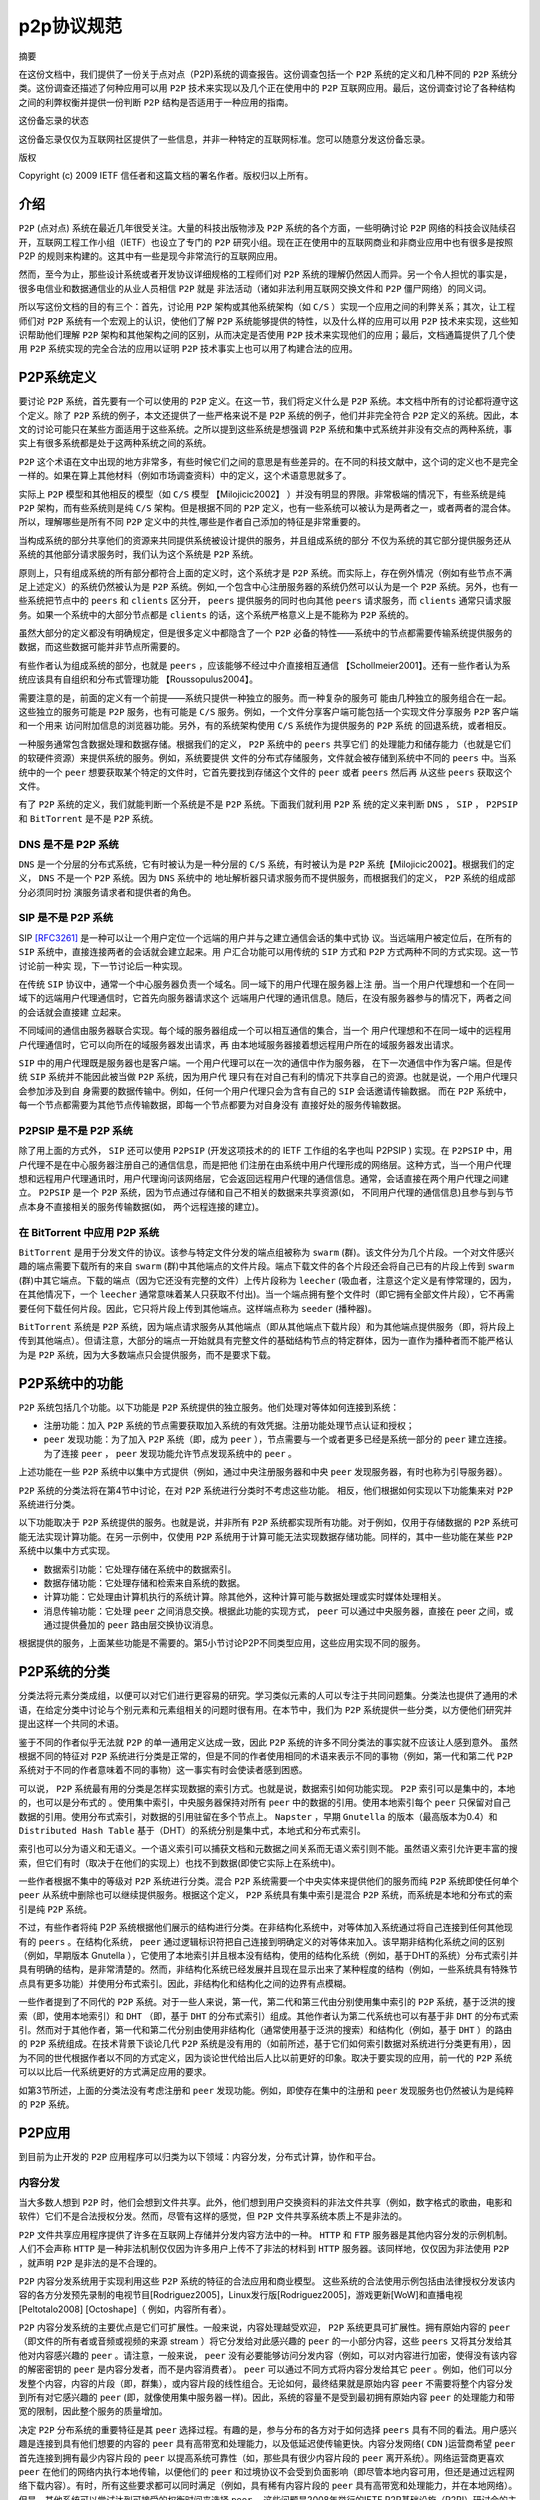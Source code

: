 *******
p2p协议规范
*******

摘要

在这份文档中，我们提供了一份关于点对点（P2P)系统的调查报告。这份调查包括一个 ``P2P`` 系统的定义和几种不同的 ``P2P`` 系统分类。这份调查还描述了何种应用可以用 ``P2P`` 技术来实现以及几个正在使用中的 ``P2P`` 互联网应用。最后，这份调查讨论了各种结构之间的利弊权衡并提供一份判断 ``P2P`` 结构是否适用于一种应用的指南。

这份备忘录的状态

这份备忘录仅仅为互联网社区提供了一些信息，并非一种特定的互联网标准。您可以随意分发这份备忘录。

版权

Copyright (c) 2009 IETF 信任者和这篇文档的署名作者。版权归以上所有。


介绍
====

``P2P``  (点对点) 系统在最近几年很受关注。大量的科技出版物涉及 ``P2P`` 系统的各个方面，一些明确讨论 ``P2P`` 网络的科技会议陆续召开，互联网工程工作小组（IETF）也设立了专门的 ``P2P`` 研究小组。现在正在使用中的互联网商业和非商业应用中也有很多是按照 P2P 的规则来构建的。这其中有一些是现今非常流行的互联网应用。

然而，至今为止，那些设计系统或者开发协议详细规格的工程师们对 ``P2P`` 系统的理解仍然因人而异。另一个令人担忧的事实是，很多电信业和数据通信业的从业人员相信 ``P2P`` 就是
非法活动（诸如非法利用互联网交换文件和 ``P2P`` 僵尸网络）的同义词。

所以写这份文档的目的有三个：首先，讨论用 ``P2P`` 架构或其他系统架构（如 ``C/S`` ）实现一个应用之间的利弊关系；其次，让工程师们对 ``P2P`` 系统有一个宏观上的认识，使他们了解 ``P2P`` 系统能够提供的特性，以及什么样的应用可以用 ``P2P`` 技术来实现，这些知识帮助他们理解 ``P2P`` 架构和其他架构之间的区别，从而决定是否使用 ``P2P`` 技术来实现他们的应用；最后，文档通篇提供了几个使用 ``P2P`` 系统实现的完全合法的应用以证明 ``P2P`` 技术事实上也可以用了构建合法的应用。


P2P系统定义
===========

要讨论 ``P2P`` 系统，首先要有一个可以使用的 ``P2P`` 定义。在这一节，我们将定义什么是 ``P2P`` 系统。本文档中所有的讨论都将遵守这个定义。除了 ``P2P`` 系统的例子，本文还提供了一些严格来说不是 ``P2P`` 系统的例子，他们并非完全符合 ``P2P`` 定义的系统。因此，本文的讨论可能只在某些方面适用于这些系统。之所以提到这些系统是想强调 ``P2P`` 系统和集中式系统并非没有交点的两种系统，事实上有很多系统都是处于这两种系统之间的系统。

``P2P`` 这个术语在文中出现的地方非常多，有些时候它们之间的意思是有些差异的。在不同的科技文献中，这个词的定义也不是完全一样的。如果在算上其他材料（例如市场调查资料）中的定义，这个术语意思就多了。

实际上 ``P2P`` 模型和其他相反的模型（如 ``C/S`` 模型 【Milojicic2002】 ）并没有明显的界限。非常极端的情况下，有些系统是纯 ``P2P`` 架构，而有些系统则是纯 ``C/S`` 架构。但是根据不同的 ``P2P`` 定义，也有一些系统可以被认为是两者之一，或者两者的混合体。所以，理解哪些是所有不同 ``P2P`` 定义中的共性,哪些是作者自己添加的特征是非常重要的。

当构成系统的部分共享他们的资源来共同提供系统被设计提供的服务，并且组成系统的部分
不仅为系统的其它部分提供服务还从系统的其他部分请求服务时，我们认为这个系统是
``P2P`` 系统。

原则上，只有组成系统的所有部分都符合上面的定义时，这个系统才是 ``P2P`` 系统。而实际上，存在例外情况（例如有些节点不满足上述定义）的系统仍然被认为是 ``P2P`` 系统。例如,一个包含中心注册服务器的系统仍然可以认为是一个 ``P2P`` 系统。另外，也有一些系统把节点中的 ``peers`` 和 ``clients`` 区分开， ``peers`` 提供服务的同时也向其他 ``peers`` 请求服务，而 ``clients`` 通常只请求服务。如果一个系统中的大部分节点都是 ``clients`` 的话，这个系统严格意义上是不能称为 ``P2P`` 系统的。

虽然大部分的定义都没有明确规定，但是很多定义中都隐含了一个 ``P2P`` 必备的特性——系统中的节点都需要传输系统提供服务的数据，而这些数据可能并非节点所需要的。

有些作者认为组成系统的部分，也就是 ``peers`` ，应该能够不经过中介直接相互通信
【Schollmeier2001】。还有一些作者认为系统应该具有自组织和分布式管理功能
【Roussopulus2004】。

需要注意的是，前面的定义有一个前提——系统只提供一种独立的服务。而一种复杂的服务可
能由几种独立的服务组合在一起。这些独立的服务可能是 ``P2P`` 服务，也有可能是 ``C/S``
服务。例如，一个文件分享客户端可能包括一个实现文件分享服务 ``P2P`` 客户端和一个用来
访问附加信息的浏览器功能。另外，有的系统架构使用 ``C/S`` 系统作为提供服务的 ``P2P`` 系统
的回退系统，或者相反。

一种服务通常包含数据处理和数据存储。根据我们的定义， ``P2P`` 系统中的 ``peers`` 共享它们
的处理能力和储存能力（也就是它们的软硬件资源）来提供系统的服务。例如，系统要提供
文件的分布式存储服务，文件就会被存储到系统中不同的 ``peers`` 中。当系统中的一个
``peer`` 想要获取某个特定的文件时，它首先要找到存储这个文件的 ``peer`` 或者 ``peers`` 然后再
从这些 ``peers`` 获取这个文件。

有了 ``P2P`` 系统的定义，我们就能判断一个系统是不是 ``P2P`` 系统。下面我们就利用 ``P2P`` 系
统的定义来判断 ``DNS`` ， ``SIP`` ， ``P2PSIP`` 和 ``BitTorrent`` 是不是 ``P2P`` 系统。


DNS 是不是 P2P 系统
------------------
``DNS`` 是一个分层的分布式系统，它有时被认为是一种分层的 ``C/S`` 系统，有时被认为是 ``P2P``
系统【Milojicic2002】。根据我们的定义， ``DNS`` 不是一个 ``P2P`` 系统。因为 ``DNS`` 系统中的
地址解析器只请求服务而不提供服务，而根据我们的定义， ``P2P`` 系统的组成部分必须同时扮
演服务请求者和提供者的角色。

SIP 是不是 P2P 系统
-------------------
SIP `[RFC3261] <https://tools.ietf.org/html/rfc3261>`_ 是一种可以让一个用户定位一个远端的用户并与之建立通信会话的集中式协
议。当远端用户被定位后，在所有的 ``SIP`` 系统中，直接连接两者的会话就会建立起来。用
户汇合功能可以用传统的 ``SIP`` 方式和 ``P2P`` 方式两种不同的方式实现。这一节讨论前一种实
现，下一节讨论后一种实现。

在传统 ``SIP`` 协议中，通常一个中心服务器负责一个域名。同一域下的用户代理在服务器上注
册。当一个用户代理想和一个在同一域下的远端用户代理通信时，它首先向服务器请求这个
远端用户代理的通讯信息。随后，在没有服务器参与的情况下，两者之间的会话就会直接建
立起来。

不同域间的通信由服务器联合实现。每个域的服务器组成一个可以相互通信的集合，当一个
用户代理想和不在同一域中的远程用户代理通信时，它可以向所在的域服务器发出请求，再
由本地域服务器接着想远程用户所在的域服务器发出请求。

``SIP`` 中的用户代理既是服务器也是客户端。一个用户代理可以在一次的通信中作为服务器，
在下一次通信中作为客户端。但是传统 ``SIP`` 系统并不能因此被当做 ``P2P`` 系统，因为用户代
理只有在对自己有利的情况下共享自己的资源。也就是说，一个用户代理只会参加涉及到自
身需要的数据传输中。例如，任何一个用户代理只会为含有自己的 ``SIP`` 会话邀请传输数据。
而在 ``P2P`` 系统中，每一个节点都需要为其他节点传输数据，即每一个节点都要为对自身没有
直接好处的服务传输数据。

P2PSIP 是不是 P2P 系统
----------------------

除了用上面的方式外， ``SIP`` 还可以使用 ``P2PSIP`` (开发这项技术的的 IETF 工作组的名字也叫
P2PSIP ) 实现。在 ``P2PSIP`` 中，用户代理不是在中心服务器注册自己的通信信息，而是把他
们注册在由系统中用户代理形成的网络层。这种方式，当一个用户代理想和远程用户代理通讯时，用户代理询问该网络层，它会返回远程用户代理的通信信息。通常，会话直接在两个用户代理之间建立。 ``P2PSIP`` 是一个 ``P2P`` 系统，因为节点通过存储和自己不相关的数据来共享资源(如， 不同用户代理的通信信息)且参与到与节点本身不直接相关的服务传输数据(如， 两个远程连接的建立)。

在 BitTorrent 中应用 P2P 系统
-----------------------------

``BitTorrent`` 是用于分发文件的协议。该参与特定文件分发的端点组被称为 ``swarm`` (群)。该文件分为几个片段。一个对文件感兴趣的端点需要下载所有的来自 ``swarm`` (群)中其他端点的文件片段。端点下载文件的各个片段还会将自己已有的片段上传到 ``swarm`` (群)中其它端点。下载的端点（因为它还没有完整的文件）上传片段称为 ``leecher`` (吸血者，注意这个定义是有悖常理的，因为，在其他情况下，一个 ``leecher`` 通常意味着某人只获取不付出)。当一个端点拥有整个文件时（即它拥有全部文件片段），它不再需要任何下载任何片段。因此，它只将片段上传到其他端点。这样端点称为 ``seeder`` (播种器)。

``BitTorrent`` 系统是 ``P2P`` 系统，因为端点请求服务从其他端点（即从其他端点下载片段）和为其他端点提供服务（即，将片段上传到其他端点）。但请注意，大部分的端点一开始就具有完整文件的基础结构节点的特定群体，因为一直作为播种者而不能严格认为是 ``P2P`` 系统，因为大多数端点只会提供服务，而不是要求下载。

P2P系统中的功能
==============
``P2P`` 系统包括几个功能。以下功能是 ``P2P`` 系统提供的独立服务。他们处理对等体如何连接到系统：

- 注册功能：加入 ``P2P`` 系统的节点需要获取加入系统的有效凭据。注册功能处理节点认证和授权；
- ``peer`` 发现功能：为了加入 ``P2P`` 系统（即，成为 ``peer`` ），节点需要与一个或者更多已经是系统一部分的 ``peer`` 建立连接。 为了连接 ``peer`` ， ``peer`` 发现功能允许节点发现系统中的 ``peer`` 。

上述功能在一些 ``P2P`` 系统中以集中方式提供（例如，通过中央注册服务器和中央 ``peer`` 发现服务器，有时也称为引导服务器）。

``P2P`` 系统的分类法将在第4节中讨论，在对 ``P2P`` 系统进行分类时不考虑这些功能。 相反，他们根据如何实现以下功能集来对 ``P2P`` 系统进行分类。

以下功能取决于 ``P2P`` 系统提供的服务。也就是说，并非所有 ``P2P`` 系统都实现所有功能。对于例如，仅用于存储数据的 ``P2P`` 系统可能无法实现计算功能。在另一示例中，仅使用 ``P2P`` 系统用于计算可能无法实现数据存储功能。同样的，其中一些功能在某些 ``P2P`` 系统中以集中方式实现。

- 数据索引功能：它处理存储在系统中的数据索引。
- 数据存储功能：它处理存储和检索来自系统的数据。
- 计算功能：它处理由计算机执行的系统计算。除其他外，这种计算可能与数据处理或实时媒体处理相关。
- 消息传输功能：它处理 ``peer`` 之间消息交换。根据此功能的实现方式， ``peer`` 可以通过中央服务器，直接在 peer 之间，或通过提供叠加的 ``peer`` 路由层交换协议消息。

根据提供的服务，上面某些功能是不需要的。第5小节讨论P2P不同类型应用，这些应用实现不同的服务。

P2P系统的分类
=============
分类法将元素分类成组，以便可以对它们进行更容易的研究。学习类似元素的人可以专注于共同问题集。分类法也提供了通用的术语，在给定分类中讨论与个别元素和元素组相关的问题时很有用。在本节中，我们为 ``P2P`` 系统提供一些分类，以方便他们研究并提出这样一个共同的术语。

鉴于不同的作者似乎无法就 ``P2P`` 的单一通用定义达成一致，因此 ``P2P`` 系统的许多不同分类法的事实就不应该让人感到意外。 虽然根据不同的特征对 ``P2P`` 系统进行分类是正常的，但是不同的作者使用相同的术语来表示不同的事物（例如，第一代和第二代 ``P2P`` 系统对于不同的作者意味着不同的事物）这一事实有时会使读者感到困惑。

可以说， ``P2P`` 系统最有用的分类是怎样实现数据的索引方式。也就是说，数据索引如何功能实现。 ``P2P`` 索引可以是集中的，本地的，也可以是分布式的 。使用集中索引，中央服务器保持对所有 ``peer`` 中的数据的引用。使用本地索引每个 ``peer`` 只保留对自己数据的引用。使用分布式索引，对数据的引用驻留在多个节点上。 ``Napster`` ，早期 ``Gnutella`` 的版本（最高版本为0.4）和 ``Distributed Hash Table`` 基于（DHT）的系统分别是集中式，本地式和分布式索引。

索引也可以分为语义和无语义。一个语义索引可以捕获文档和元数据之间关系而无语义索引则不能。虽然语义索引允许更丰富的搜索，但它们有时（取决于在他们的实现上）也找不到数据(即使它实际上在系统中)。

一些作者根据不集中的等级对 ``P2P`` 系统进行分类。混合 ``P2P`` 系统需要一个中央实体来提供他们的服务而纯 ``P2P`` 系统即使任何单个 ``peer`` 从系统中删除也可以继续提供服务。根据这个定义， ``P2P`` 系统具有集中索引是混合 ``P2P`` 系统，而系统是本地和分布式的索引是纯 ``P2P`` 系统。

不过，有些作者将纯 P2P 系统根据他们展示的结构进行分类。在非结构化系统中，对等体加入系统通过将自己连接到任何其他现有的 ``peers`` 。在结构化系统， ``peer`` 通过逻辑标识符把自己连接到明确定义的对等体来加入。该早期非结构化系统之间的区别（例如，早期版本 Gnutella ），它使用了本地索引并且根本没有结构，使用的结构化系统（例如，基于DHT的系统）分布式索引并具有明确的结构，是非常清楚的。然而，非结构化系统已经发展并且现在显示出来了某种程度的结构（例如，一些系统具有特殊节点具有更多功能）并使用分布式索引。因此，非结构化和结构化之间的边界有点模糊。

一些作者提到了不同代的 ``P2P`` 系统。对于一些人来说，第一代，第二代和第三代由分别使用集中索引的 ``P2P`` 系统，基于泛洪的搜索（即，使用本地索引）和 ``DHT`` （即，基于 ``DHT`` 的分布式索引）组成。其他作者认为第二代系统也可以有基于非 ``DHT`` 的分布式索引。然而对于其他作者，第一代和第二代分别由使用非结构化（通常使用基于泛洪的搜索）和结构化（例如，基于 ``DHT`` ）的路由的 ``P2P`` 系统组成。在技​​术背景下谈论几代 ``P2P`` 系统是没有用的（如前所述，基于它们如何索引数据对系统进行分类更有用），因为不同的世代根据作者以不同的方式定义，因为谈论世代给出后人比以前更好的印象。取决于要实现的应用，前一代的 ``P2P`` 系统可以以比后一代系统更好的方式满足应用的要求。

如第3节所述，上面的分类法没有考虑注册和 ``peer`` 发现功能。例如，即使存在集中的注册和 ``peer`` 发现服务也仍然被认为是纯粹的 ``P2P`` 系统。

P2P应用
=======
到目前为止开发的 ``P2P`` 应用程序可以归类为以下领域：内容分发，分布式计算，协作和平台。

内容分发
--------
当大多数人想到 ``P2P`` 时，他们会想到文件共享。此外，他们想到用户交换资料的非法文件共享（例如，数字格式的歌曲，电影和软件）它们不是合法授权分发。然而，尽管有这样的感觉，但 ``P2P`` 文件共享系统本质上不是非法的。

``P2P`` 文件共享应用程序提供了许多在互联网上存储并分发内容方法中的一种。 ``HTTP`` 和 ``FTP`` 服务器是其他内容分发的示例机制。人们不会声称 ``HTTP`` 是一种非法机制仅仅因为许多用户上传不了非法的材料到 ``HTTP`` 服务器。该同样地，仅仅因为非法使用 ``P2P`` ，就声明 ``P2P`` 是非法的是不合理的。

``P2P`` 内容分发系统用于实现利用这些 ``P2P`` 系统的特征的合法应用和商业模型。 这些系统的合法使用示例包括由法律授权分发该内容的各方分发预先录制的电视节目[Rodriguez2005]，Linux发行版[Rodriguez2005]，游戏更新[WoW]和直播电视[Peltotalo2008] [Octoshape]（ 例如，内容所有者）。

``P2P`` 内容分发系统的主要优点是它们可扩展性。一般来说，内容处理越受欢迎， ``P2P`` 系统更具可扩展性。拥有原始内容的 ``peer`` （即文件的所有者或音频或视频的来源 stream ）将它分发给对此感兴趣的 ``peer`` 的一小部分内容，这些 ``peers`` 又将其分发给其他对内容感兴趣的 ``peer`` 。请注意，一般来说， ``peer`` 没有必要能够访问分发内容（例如，可以对内容进行加密，使得没有该内容的解密密钥的 ``peer`` 是内容分发者，而不是内容消费者）。 ``peer`` 可以通过不同方式将内容分发给其它 ``peer`` 。例如，他们可以分发整个内容，内容的片段（即，群集），或内容片段的线性组合。无论如何，最终结果就是原始内容 ``peer`` 不需要将整个内容分发到所有对它感兴趣的 ``peer`` (即，就像使用集中服务器一样)。因此，系统的容量不是受到最初拥有原始内容 ``peer`` 的处理能力和带宽的限制，因此整个服务的质量增加。

决定 ``P2P`` 分布系统的重要特征是其 ``peer`` 选择过程。有趣的是，参与分布的各方对于如何选择 ``peers`` 具有不同的看法。用户感兴趣是连接到具有他们想要的内容的 ``peer`` 具有高带宽和处理能力，以及低延迟使传输更快。内容分发网络( ``CDN`` )运营商希望 ``peer`` 首先连接到拥有最少内容片段的 ``peer`` 以提高系统可靠性（如，那些具有很少内容片段的 ``peer`` 离开系统）。网络运营商更喜欢 ``peer`` 在他们的网络内执行本地传输，以便他们的 ``peer`` 和过境协议不会受到负面影响（即尽管本地内容可用，但还是通过远程网络下载内容）。有时，所有这些要求都可以同时满足（例如，具有稀有内容片段的 ``peer`` 具有高带宽和处理能力，并在本地网络）。但是，其他系统可以尝试达到可接受的权衡时间来选择 ``peer`` 。这些问题是2008年举行的IETF P2P基础设施（P2PI）研讨会的主题。


分布式计算
---------




协作
----




平台
----





架构权衡和指南
=============





安全考虑
========


- https://tools.ietf.org/html/rfc5694
